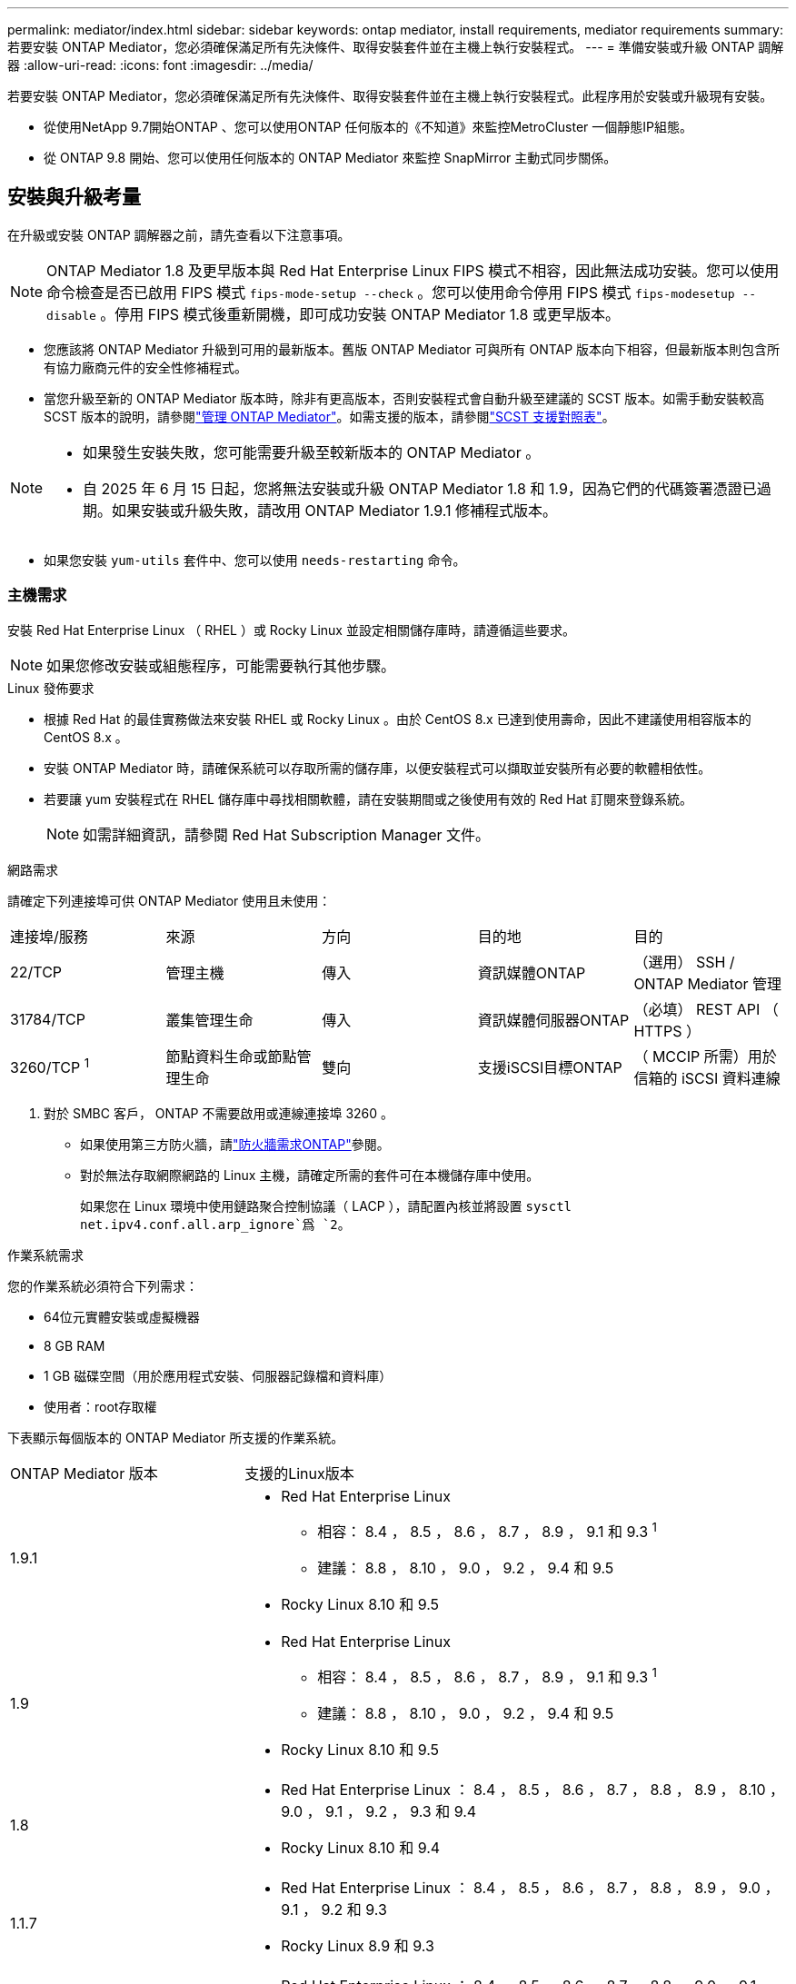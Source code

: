 ---
permalink: mediator/index.html 
sidebar: sidebar 
keywords: ontap mediator, install requirements, mediator requirements 
summary: 若要安裝 ONTAP Mediator，您必須確保滿足所有先決條件、取得安裝套件並在主機上執行安裝程式。 
---
= 準備安裝或升級 ONTAP 調解器
:allow-uri-read: 
:icons: font
:imagesdir: ../media/


[role="lead"]
若要安裝 ONTAP Mediator，您必須確保滿足所有先決條件、取得安裝套件並在主機上執行安裝程式。此程序用於安裝或升級現有安裝。

* 從使用NetApp 9.7開始ONTAP 、您可以使用ONTAP 任何版本的《不知道》來監控MetroCluster 一個靜態IP組態。
* 從 ONTAP 9.8 開始、您可以使用任何版本的 ONTAP Mediator 來監控 SnapMirror 主動式同步關係。




== 安裝與升級考量

在升級或安裝 ONTAP 調解器之前，請先查看以下注意事項。


NOTE: ONTAP Mediator 1.8 及更早版本與 Red Hat Enterprise Linux FIPS 模式不相容，因此無法成功安裝。您可以使用命令檢查是否已啟用 FIPS 模式 `fips-mode-setup --check` 。您可以使用命令停用 FIPS 模式 `fips-modesetup --disable` 。停用 FIPS 模式後重新開機，即可成功安裝 ONTAP Mediator 1.8 或更早版本。

* 您應該將 ONTAP Mediator 升級到可用的最新版本。舊版 ONTAP Mediator 可與所有 ONTAP 版本向下相容，但最新版本則包含所有協力廠商元件的安全性修補程式。
* 當您升級至新的 ONTAP Mediator 版本時，除非有更高版本，否則安裝程式會自動升級至建議的 SCST 版本。如需手動安裝較高 SCST 版本的說明，請參閱link:manage-task.html["管理 ONTAP Mediator"]。如需支援的版本，請參閱link:whats-new-concept.html#scst-support-matrix["SCST 支援對照表"]。


[NOTE]
====
* 如果發生安裝失敗，您可能需要升級至較新版本的 ONTAP Mediator 。
* 自 2025 年 6 月 15 日起，您將無法安裝或升級 ONTAP Mediator 1.8 和 1.9，因為它們的代碼簽署憑證已過期。如果安裝或升級失敗，請改用 ONTAP Mediator 1.9.1 修補程式版本。


====
* 如果您安裝 `yum-utils` 套件中、您可以使用 `needs-restarting` 命令。




=== 主機需求

安裝 Red Hat Enterprise Linux （ RHEL ）或 Rocky Linux 並設定相關儲存庫時，請遵循這些要求。

[NOTE]
====
如果您修改安裝或組態程序，可能需要執行其他步驟。

====
.Linux 發佈要求
* 根據 Red Hat 的最佳實務做法來安裝 RHEL 或 Rocky Linux 。由於 CentOS 8.x 已達到使用壽命，因此不建議使用相容版本的 CentOS 8.x 。
* 安裝 ONTAP Mediator 時，請確保系統可以存取所需的儲存庫，以便安裝程式可以擷取並安裝所有必要的軟體相依性。
* 若要讓 yum 安裝程式在 RHEL 儲存庫中尋找相關軟體，請在安裝期間或之後使用有效的 Red Hat 訂閱來登錄系統。
+
[NOTE]
====
如需詳細資訊，請參閱 Red Hat Subscription Manager 文件。

====


.網路需求
請確定下列連接埠可供 ONTAP Mediator 使用且未使用：

|===


| 連接埠/服務 | 來源 | 方向 | 目的地 | 目的 


 a| 
22/TCP
 a| 
管理主機
 a| 
傳入
 a| 
資訊媒體ONTAP
 a| 
（選用） SSH / ONTAP Mediator 管理



 a| 
31784/TCP
 a| 
叢集管理生命
 a| 
傳入
 a| 
資訊媒體伺服器ONTAP
 a| 
（必填） REST API （ HTTPS ）



 a| 
3260/TCP ^1^
 a| 
節點資料生命或節點管理生命
 a| 
雙向
 a| 
支援iSCSI目標ONTAP
 a| 
（ MCCIP 所需）用於信箱的 iSCSI 資料連線

|===
. 對於 SMBC 客戶， ONTAP 不需要啟用或連線連接埠 3260 。
+
** 如果使用第三方防火牆，請link:https://docs.netapp.com/us-en/ontap-metrocluster/install-ip/concept_mediator_requirements.html#firewall-requirements-for-ontap-mediator["防火牆需求ONTAP"^]參閱。
** 對於無法存取網際網路的 Linux 主機，請確定所需的套件可在本機儲存庫中使用。
+
如果您在 Linux 環境中使用鏈路聚合控制協議（ LACP ），請配置內核並將設置 `sysctl net.ipv4.conf.all.arp_ignore`爲 `2`。





.作業系統需求
您的作業系統必須符合下列需求：

* 64位元實體安裝或虛擬機器
* 8 GB RAM
* 1 GB 磁碟空間（用於應用程式安裝、伺服器記錄檔和資料庫）
* 使用者：root存取權


下表顯示每個版本的 ONTAP Mediator 所支援的作業系統。

[cols="30,70"]
|===


| ONTAP Mediator 版本 | 支援的Linux版本 


 a| 
1.9.1
 a| 
* Red Hat Enterprise Linux
+
** 相容： 8.4 ， 8.5 ， 8.6 ， 8.7 ， 8.9 ， 9.1 和 9.3 ^1^
** 建議： 8.8 ， 8.10 ， 9.0 ， 9.2 ， 9.4 和 9.5


* Rocky Linux 8.10 和 9.5




 a| 
1.9
 a| 
* Red Hat Enterprise Linux
+
** 相容： 8.4 ， 8.5 ， 8.6 ， 8.7 ， 8.9 ， 9.1 和 9.3 ^1^
** 建議： 8.8 ， 8.10 ， 9.0 ， 9.2 ， 9.4 和 9.5


* Rocky Linux 8.10 和 9.5




 a| 
1.8
 a| 
* Red Hat Enterprise Linux ： 8.4 ， 8.5 ， 8.6 ， 8.7 ， 8.8 ， 8.9 ， 8.10 ， 9.0 ， 9.1 ， 9.2 ， 9.3 和 9.4
* Rocky Linux 8.10 和 9.4




 a| 
1.1.7
 a| 
* Red Hat Enterprise Linux ： 8.4 ， 8.5 ， 8.6 ， 8.7 ， 8.8 ， 8.9 ， 9.0 ， 9.1 ， 9.2 和 9.3
* Rocky Linux 8.9 和 9.3




 a| 
1.6.
 a| 
* Red Hat Enterprise Linux ： 8.4 、 8.5 、 8.6 、 8.7 、 8.8 、 9.0 、 9.1 、 9.2
* Rocky Linux 8.8 和 9.2




 a| 
1.5.
 a| 
* Red Hat Enterprise Linux ： 7.6 ， 7.7 ， 7.8 ， 7.9 ， 8.0 ， 8.1 ， 8.2 ， 8.3 ， 8.4 ， 8.5
* CentOS：7.6、7.7、7.8、7.9




 a| 
1.4.
 a| 
* Red Hat Enterprise Linux ： 7.6 ， 7.7 ， 7.8 ， 7.9 ， 8.0 ， 8.1 ， 8.2 ， 8.3 ， 8.4 ， 8.5
* CentOS：7.6、7.7、7.8、7.9




 a| 
1.3.
 a| 
* Red Hat Enterprise Linux ： 7.6 、 7.7 、 7.8 、 7.9 、 8.0 、 8.1 、 8.2 、 8.3
* CentOS：7.6、7.7、7.8、7.9




 a| 
1.2.
 a| 
* Red Hat Enterprise Linux ： 7.6 、 7.7 、 7.8 、 7.9 、 8.0 、 8.1.
* CentOS：7.6、7.7、7.8、7.9


|===
. 相容表示 RHEL 不再支援此版本，但仍可安裝 ONTAP Mediator 。


.作業系統所需的套件
ONTAP 調解器需要以下軟體包：


NOTE: 這些套件是由 ONTAP Mediator 安裝程式預先安裝或自動安裝。

[cols="34,33,33"]
|===


| 所有RHEL/CentOS版本 | 適用於 RHEL 8.x / Rocky Linux 8 的其他套件 | RHEL 9.x / Rocky Linux 9 的其他套件 


 a| 
* OpenSSL
* OpenSSL
* kernel-devel-$ （ uname -r ）
* 海灣合作委員會
* 製造
* libselinux-utils
* 修補程式
* bzip2.
* Perl-Data-Dumper
* Perl-ExtUtils-MakeMaker..
* efibootmgr
* mokutil

 a| 
* python3-pip
* elfutils-libelf-devel
* policycoreutils-python公用程式
* RedHat-lsb核心
* python39.
* python39-devel

 a| 
* python3-pip
* elfutils-libelf-devel
* policycoreutils-python公用程式
* python3.
* python3-devel


|===
該媒體夾安裝套件是一個自我解壓縮的tar檔案、其中包括：

* 一種RPM檔案、內含無法從支援版本儲存庫取得的所有相依性。
* 安裝指令碼。


建議使用有效的 SSL 認證。



=== 作業系統升級考量與核心相容性

* 除了核心以外，所有程式庫套件都可以安全更新，但可能需要重新開機才能套用 ONTAP Mediator 應用程式中的變更。需要重新開機時、建議使用服務時間。
* 您應該讓作業系統核心保持在最新狀態。核心核心可升級至中所列支援的版本link:whats-new-concept.html#scst-support-matrix["ONTAP Mediator 版本對照表"]。必須重新開機，因此您應該規劃停機的維護時間。
+
** 您必須先解除安裝 SCST 核心模組，才能重新開機，然後在之後重新安裝。
** 在開始核心作業系統升級之前，您必須準備好支援的 SCST 版本，才能重新安裝。




[NOTE]
====
* 核心版本必須符合作業系統版本。
* 不支援升級至特定 ONTAP Mediator 版本所支援作業系統版本以外的核心。（這可能表示已測試的 SCST 模組無法編譯）。


====


== 啟用 UEFI 安全開機時，請安裝 ONTAP Mediator

ONTAP Mediator 可以安裝在啟用或不啟用 UEFI 安全開機的系統上。

.關於這項工作
如果不需要 UEFI 安全開機，或者您正在疑難排解 ONTAP Mediator 安裝問題，您可以選擇在安裝 ONTAP Mediator 之前先停用 UEFI 安全開機。從您的機器設定停用 UEFI 安全開機選項。

[NOTE]
====
如需停用 UEFI 安全開機的詳細指示，請參閱主機作業系統的文件。

====
若要安裝啟用了 UEFI 安全啟動的 ONTAP Mediator，您必須先註冊安全金鑰，然後服務才能啟動。金鑰是在 SCST 安裝的編譯步驟期間產生，並儲存為您機器上的私密公開金鑰配對。使用 `mokutil`公用程式將公開金鑰新增為電腦擁有者金鑰（ Mok ）至 UEFI 韌體，讓系統信任並載入簽署的模組。請將複雜密碼儲存 `mokutil`在安全的位置，因為重新啟動系統以啟動莫克語時，需要這樣做。

.步驟
. [[step 1 _UEFI] 檢查系統上是否已啟用 UEFI 安全開機：
+
`mokutil --sb-state`

+
結果會指出此系統上是否已啟用 UEFI 安全開機。

+
[cols="40,60"]
|===


| 如果... | 前往... 


 a| 
已啟用 UEFI 安全開機
 a| 




 a| 
停用 UEFI 安全開機
 a| 
link:upgrade-host-os-mediator-task.html["升級主機作業系統，然後升級 ONTAP Mediator"]

|===
+
[NOTE]
====
** 系統會提示您建立必須儲存在安全位置的複雜密碼。您需要使用此密碼來啟用 UEFI Boot Manager 中的金鑰。
** ONTAP Mediator 1.2.0 及更早版本不支援此模式。


====
. [[state_2_UEFI]] 如果 `mokutil`未安裝公用程式，請執行下列命令：
+
`yum install mokutil`

. 將公開金鑰新增至莫克清單：
+
`mokutil --import /opt/netapp/lib/ontap_mediator/ontap_mediator/SCST_mod_keys/scst_module_key.der`

+

NOTE: 您可以將私密金鑰保留在其預設位置，或將其移至安全位置。不過，公開金鑰必須保留在其現有位置，以供 Boot Manager 使用。如需詳細資訊，請參閱下列 README.module-Signing 檔案：

+
`[root@hostname ~]# ls /opt/netapp/lib/ontap_mediator/ontap_mediator/SCST_mod_keys/
README.module-signing  scst_module_key.der  scst_module_key.priv`

. 重新啟動主機，並使用裝置的 UEFI Boot Manager 來核准新的 Mok 。您需要中提供的公用程式密碼 `mokutil`<<step_1_uefi,檢查系統上是否已啟用 UEFI 安全開機的步驟>>。

